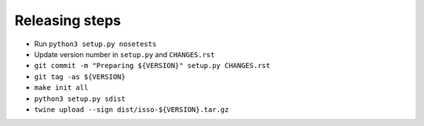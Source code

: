 Releasing steps
===============

* Run ``python3 setup.py nosetests``
* Update version number in ``setup.py`` and ``CHANGES.rst``
* ``git commit -m "Preparing ${VERSION}" setup.py CHANGES.rst``
* ``git tag -as ${VERSION}``
* ``make init all``
* ``python3 setup.py sdist``
* ``twine upload --sign dist/isso-${VERSION}.tar.gz``
